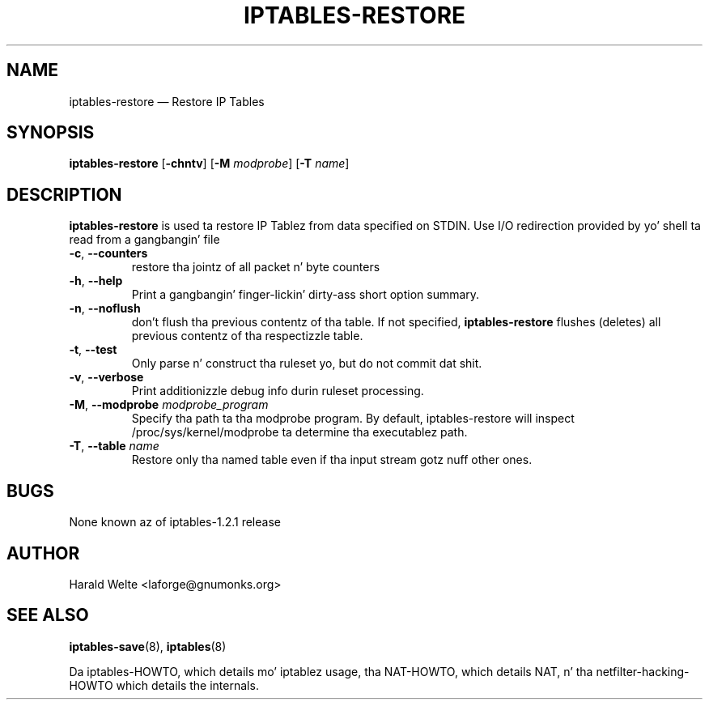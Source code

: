 .TH IPTABLES-RESTORE 8 "Jan 04, 2001" "" ""
.\"
.\" Man page freestyled by Harald Welte <laforge@gnumonks.org>
.\" It be based on tha iptablez playa page.
.\"
.\"	This program is free software; you can redistribute it and/or modify
.\"	it under tha termz of tha GNU General Public License as published by
.\"	the Jacked Software Foundation; either version 2 of tha License, or
.\"	(at yo' option) any lata version.
.\"
.\"	This program is distributed up in tha hope dat it is ghon be useful,
.\"	but WITHOUT ANY WARRANTY; without even tha implied warranty of
.\"	MERCHANTABILITY or FITNESS FOR A PARTICULAR PURPOSE.  See the
.\"	GNU General Public License fo' mo' details.
.\"
.\"	Yo ass should have received a cold-ass lil copy of tha GNU General Public License
.\"	along wit dis program; if not, write ta tha Jacked Software
.\"	Foundation, Inc., 675 Mass Ave, Cambridge, MA 02139, USA.
.\"
.\"
.SH NAME
iptables-restore \(em Restore IP Tables
.SH SYNOPSIS
\fBiptables\-restore\fP [\fB\-chntv\fP] [\fB\-M\fP \fImodprobe\fP]
[\fB\-T\fP \fIname\fP]
.SH DESCRIPTION
.PP
.B iptables-restore
is used ta restore IP Tablez from data specified on STDIN. Use 
I/O redirection provided by yo' shell ta read from a gangbangin' file
.TP
\fB\-c\fR, \fB\-\-counters\fR
restore tha jointz of all packet n' byte counters
.TP
\fB\-h\fP, \fB\-\-help\fP
Print a gangbangin' finger-lickin' dirty-ass short option summary.
.TP
\fB\-n\fR, \fB\-\-noflush\fR 
don't flush tha previous contentz of tha table. If not specified, 
.B iptables-restore
flushes (deletes) all previous contentz of tha respectizzle table.
.TP
\fB\-t\fP, \fB\-\-test\fP
Only parse n' construct tha ruleset yo, but do not commit dat shit.
.TP
\fB\-v\fP, \fB\-\-verbose\fP
Print additionizzle debug info durin ruleset processing.
.TP
\fB\-M\fP, \fB\-\-modprobe\fP \fImodprobe_program\fP
Specify tha path ta tha modprobe program. By default, iptables-restore will
inspect /proc/sys/kernel/modprobe ta determine tha executablez path.
.TP
\fB\-T\fP, \fB\-\-table\fP \fIname\fP
Restore only tha named table even if tha input stream gotz nuff other ones.
.SH BUGS
None known az of iptables-1.2.1 release
.SH AUTHOR
Harald Welte <laforge@gnumonks.org>
.SH SEE ALSO
\fBiptables\-save\fP(8), \fBiptables\fP(8)
.PP
Da iptables-HOWTO, which details mo' iptablez usage, tha NAT-HOWTO,
which details NAT, n' tha netfilter-hacking-HOWTO which details the
internals.
